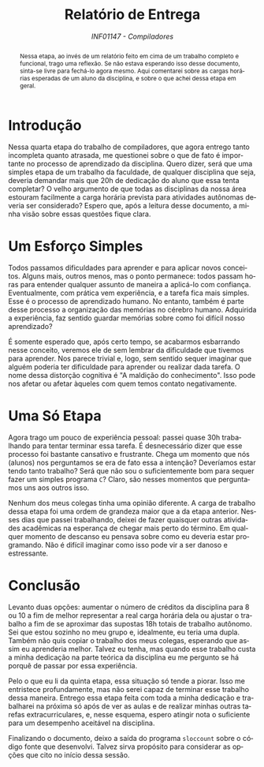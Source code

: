 # -*- mode: org; org-export-babel-evaluate: nil; coding: utf-8  -*-

#+title: Relatório de Entrega
#+subtitle: /INF01147 - Compiladores/
#+options: toc:nil author:nil
#+language: pt-br

#+latex_class: article
#+latex_class_options: [twocolumn, a4paper]

#+latex_header: \usepackage[margin=1in]{geometry}
#+latex_header: \usepackage[brazil]{babel}
#+latex_header: \usepackage{authblk}
#+latex_header: \usepackage{titling}
#+latex_header: \usepackage{palatino}
#+latex_header: \usepackage{enumitem}
#+latex_header: \usepackage{listings}
#+latex_header: \usepackage{fancyvrb}
#+latex_header: \usepackage{minted}
#+latex_header: \setlength{\droptitle}{-1.5cm}
#+latex_header: \author{Henrique Corrêa Pereira da Silva}
#+latex_header: \affil[]{Instituto de Informática\\Universidade Federal do Rio Grande do Sul}
#+latex_header: \affil[]{\normalsize\texttt{hcpsilva@inf.ufrgs.br}}
#+latex_header: \setminted{fontsize=\tiny}

#+begin_abstract
Nessa  etapa, ao  invés de  um relatório  feito em  cima de  um trabalho
completo e funcional,  trago uma reflexão. Se não  estava esperando isso
desse  documento,  sinta-se  livre   para  fechá-lo  agora  mesmo.  Aqui
comentarei sobre as cargas horárias esperadas de um aluno da disciplina,
e sobre o que achei dessa etapa em geral.
#+end_abstract

* Introdução

Nessa quarta etapa do trabalho  de compiladores, que agora entrego tanto
incompleta  quanto  atrasada,  me  questionei  sobre o  que  de  fato  é
importante no processo  de aprendizado da disciplina.  Quero dizer, será
que  uma  simples  etapa  de  um  trabalho  da  faculdade,  de  qualquer
disciplina que seja, deveria demandar mais que 20h de dedicação do aluno
que essa tenta completar? O velho  argumento de que todas as disciplinas
da  nossa  área  estouram  facilmente  a  carga  horária  prevista  para
atividades autônomas deveria ser considerado? Espero que, após a leitura
desse documento, a minha visão sobre essas questões fique clara.

* Um Esforço Simples

Todos  passamos   dificuldades  para  aprender  e   para  aplicar  novos
conceitos.  Alguns mais,  outros  menos, mas  o  ponto permanece:  todos
passam horas para  entender qualquer assunto de maneira  a aplicá-lo com
confiança. Eventualmente, com  prática vem experiência, e  a tarefa fica
mais  simples. Esse  é o  processo  de aprendizado  humano. No  entanto,
também  é parte  desse processo  a organização  das memórias  no cérebro
humano. Adquirida a experiência, faz sentido guardar memórias sobre como
foi difícil nosso aprendizado?

É somente esperado que, após  certo tempo, se acabarmos esbarrando nesse
conceito, veremos  ele de  sem lembrar da  dificuldade que  tivemos para
aprender. Nos  parece trivial e,  logo, sem sentido sequer  imaginar que
alguém poderia ter dificuldade para  aprender ou realizar dada tarefa. O
nome dessa distorção cognitiva é "A maldição do conhecimento". Isso pode
nos afetar ou afetar àqueles com quem temos contato negativamente.

* Uma Só Etapa

Agora  trago  um   pouco  de  experiência  pessoal:   passei  quase  30h
trabalhando para tentar terminar essa  tarefa. É desnecessário dizer que
esse processo foi bastante cansativo  e frustrante. Chega um momento que
nós (alunos) nos perguntamos se era  de fato essa a intenção? Deveríamos
estar tendo tanto trabalho? Será que  não sou o suficientemente bom para
sequer  fazer um  simples programa  =C=?  Claro, são  nesses momentos  que
perguntamos uns aos outros isso.

Nenhum dos meus colegas tinha uma opinião diferente. A carga de trabalho
dessa etapa  foi uma ordem  de grandeza maior  que a da  etapa anterior.
Nesses dias  que passei  trabalhando, deixei  de fazer  quaisquer outras
atividades acadêmicas na  esperança de chegar mais perto  do término. Em
qualquer  momento de  descanso eu  pensava sobre  como eu  deveria estar
programando. Não  é difícil imaginar como  isso pode vir a  ser danoso e
estressante.

* Conclusão

Levanto duas opções: aumentar o número  de créditos da disciplina para 8
ou 10 a fim de melhor representar a real carga horária dela ou ajustar o
trabalho  a fim  de se  aproximar das  supostas 18h  totais de  trabalho
autônomo. Sei que estou sozinho no meu grupo e, idealmente, eu teria uma
dupla. Também não quis copiar o trabalho dos meus colegas, esperando que
assim eu  aprenderia melhor. Talvez  eu tenha, mas quando  esse trabalho
custa a minha dedicação na parte teórica da disciplina eu me pergunto se
há porquê de passar por essa experiência.

Pelo o que eu li da quinta  etapa, essa situação só tende a piorar. Isso
me  entristece  profundamente, mas  não  serei  capaz de  terminar  esse
trabalho  dessa maneira.  Entrego  essa  etapa feita  com  toda a  minha
dedicação e trabalharei na próxima só após de ver as aulas e de realizar
minhas  outras  tarefas  extracurriculares,  e,  nesse  esquema,  espero
atingir nota o suficiente para um desempenho aceitável na disciplina.

Finalizando o  documento, deixo  a saída do  programa =sloccount=  sobre o
código fonte que  desenvolvi. Talvez sirva propósito  para considerar as
opções que cito no início dessa sessão.

#+begin_export latex
\begin{Verbatim}[fontsize=\tiny]
Creating filelist for src
Creating filelist for include
Categorizing files.
Finding a working MD5 command....
Found a working MD5 command.
Computing results.
SLOC Directory SLOC-by-Language (Sorted)
1795    src             ansic=901,yacc=475,lex=419
547     include         ansic=547

Totals grouped by language (dominant language first):
ansic:         1448 (61.83%)
yacc:           475 (20.28%)
lex:            419 (17.89%)

Total Physical Source Lines of Code (SLOC)                = 2,342
Development Effort Estimate, Person-Years (Person-Months) = 0.49 (5.87)
 (Basic COCOMO model, Person-Months = 2.4 * (KSLOC**1.05))
Schedule Estimate, Years (Months)                         = 0.41 (4.90)
 (Basic COCOMO model, Months = 2.5 * (person-months**0.38))
Estimated Average Number of Developers (Effort/Schedule)  = 1.20
Total Estimated Cost to Develop                           = $ 66,025
 (average salary = $56,286/year, overhead = 2.40).

SLOCCount, Copyright (C) 2001-2004 David A. Wheeler
SLOCCount is Open Source Software/Free Software, licensed under the GNU GPL.
SLOCCount comes with ABSOLUTELY NO WARRANTY, and you are welcome to
redistribute it under certain conditions as specified by the GNU GPL license;
see the documentation for details.
Please credit this data as "generated using David A. Wheeler's 'SLOCCount'."
\end{Verbatim}
#+end_export
